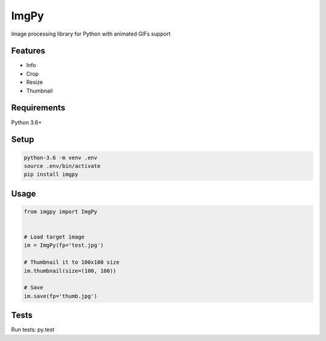 ImgPy
=====

Image processing library for Python with animated GIFs support

|travisci|

.. |travisci| image:: https://travis-ci.org/embali/imgpy.svg?branch=master
    :target: https://travis-ci.org/embali/imgpy
    :alt: travis ci build status

Features
--------

* Info
* Crop
* Resize
* Thumbnail

Requirements
------------

Python 3.6+

Setup
-----

.. code-block:: bash
    
    python-3.6 -m venv .env
    source .env/bin/activate
    pip install imgpy

Usage
-----

.. code-block:: python

    from imgpy import ImgPy


    # Load target image
    im = ImgPy(fp='test.jpg')

    # Thumbnail it to 100x100 size
    im.thumbnail(size=(100, 100))

    # Save
    im.save(fp='thumb.jpg')

Tests
-----

Run tests: py.test

